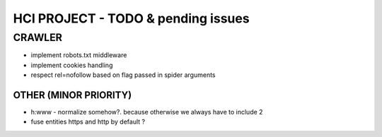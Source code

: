 ===================================
HCI PROJECT - TODO & pending issues
===================================

CRAWLER
=======

- implement robots.txt middleware
- implement cookies handling
- respect rel=nofollow based on flag passed in spider arguments


OTHER (MINOR PRIORITY)
----------------------

- h:www - normalize somehow?. because otherwise we always have to include 2
- fuse entities https and http by default ?

